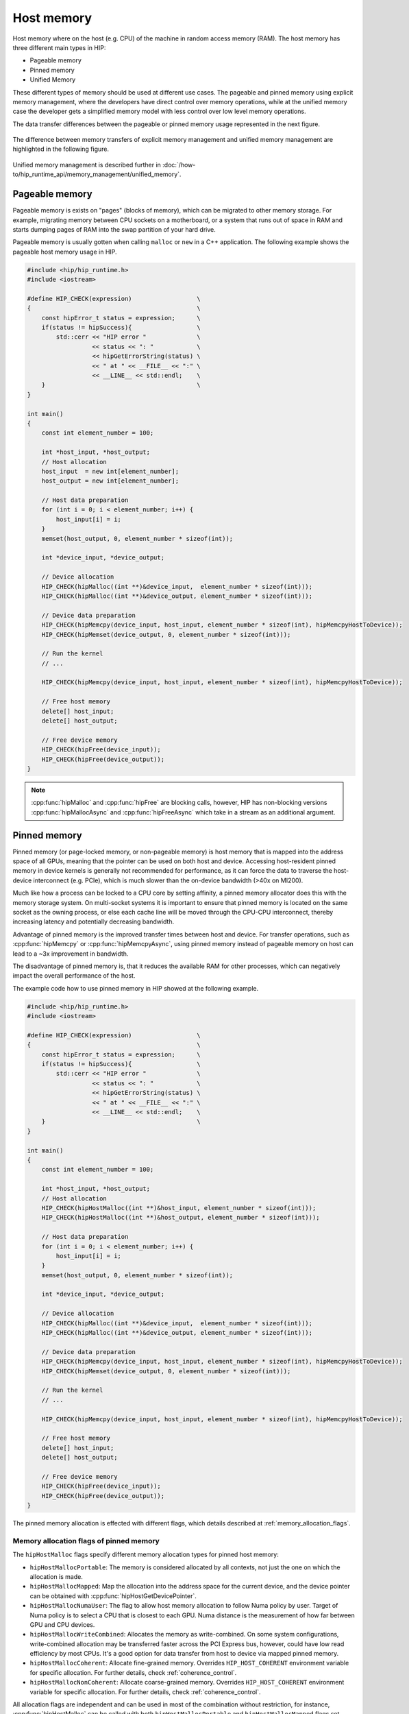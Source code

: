 .. meta::
  :description: This chapter describes the host memory of the HIP ecosystem
                ROCm software.
  :keywords: AMD, ROCm, HIP, host memory

.. _host_memory:

********************************************************************************
Host memory
********************************************************************************

Host memory where on the host (e.g. CPU) of the machine in random access memory
(RAM). The host memory has three different main types in HIP:

* Pageable memory
* Pinned memory
* Unified Memory

These different types of memory should be used at different use cases. The
pageable and pinned memory using explicit memory management, where the
developers have direct control over memory operations, while at the unified
memory case the developer gets a simplified memory model with less control over
low level memory operations.

The data transfer differences between the pageable or pinned memory usage
represented in the next figure.

.. figure:: ../../../data/how-to/hip_runtime_api/memory_management/pageable_pinned.svg

The difference between memory transfers of explicit memory management and unified memory management are highlighted in the following figure.

.. figure:: ../../../data/how-to/hip_runtime_api/memory_management/unified_memory/um.svg

Unified memory management is described further in :doc:`/how-to/hip_runtime_api/memory_management/unified_memory`.

Pageable memory
================================================================================

Pageable memory is exists on "pages" (blocks of memory), which can be
migrated to other memory storage. For example, migrating memory between CPU
sockets on a motherboard, or a system that runs out of space in RAM and starts
dumping pages of RAM into the swap partition of your hard drive.

Pageable memory is usually gotten when calling ``malloc`` or ``new`` in a C++
application. The following example shows the pageable host memory usage in HIP.

.. code-block:: cpp

  #include <hip/hip_runtime.h>
  #include <iostream>

  #define HIP_CHECK(expression)                  \
  {                                              \
      const hipError_t status = expression;      \
      if(status != hipSuccess){                  \
          std::cerr << "HIP error "              \
                    << status << ": "            \
                    << hipGetErrorString(status) \
                    << " at " << __FILE__ << ":" \
                    << __LINE__ << std::endl;    \
      }                                          \
  }

  int main()
  {
      const int element_number = 100;

      int *host_input, *host_output;
      // Host allocation
      host_input  = new int[element_number];
      host_output = new int[element_number];

      // Host data preparation
      for (int i = 0; i < element_number; i++) {
          host_input[i] = i;
      }
      memset(host_output, 0, element_number * sizeof(int));

      int *device_input, *device_output;

      // Device allocation
      HIP_CHECK(hipMalloc((int **)&device_input,  element_number * sizeof(int)));
      HIP_CHECK(hipMalloc((int **)&device_output, element_number * sizeof(int)));

      // Device data preparation
      HIP_CHECK(hipMemcpy(device_input, host_input, element_number * sizeof(int), hipMemcpyHostToDevice));
      HIP_CHECK(hipMemset(device_output, 0, element_number * sizeof(int)));

      // Run the kernel
      // ...

      HIP_CHECK(hipMemcpy(device_input, host_input, element_number * sizeof(int), hipMemcpyHostToDevice));

      // Free host memory
      delete[] host_input;
      delete[] host_output;

      // Free device memory
      HIP_CHECK(hipFree(device_input));
      HIP_CHECK(hipFree(device_output));
  }


.. note::

  :cpp:func:`hipMalloc` and :cpp:func:`hipFree` are blocking calls, however, HIP
  has non-blocking versions :cpp:func:`hipMallocAsync` and :cpp:func:`hipFreeAsync`
  which take in a stream as an additional argument.

Pinned memory
================================================================================

Pinned memory (or page-locked memory, or non-pageable memory) is host memory
that is mapped into the address space of all GPUs, meaning that the pointer can
be used on both host and device. Accessing host-resident pinned memory in device
kernels is generally not recommended for performance, as it can force the data
to traverse the host-device interconnect (e.g. PCIe), which is much slower than
the on-device bandwidth (>40x on MI200).

Much like how a process can be locked to a CPU core by setting affinity, a
pinned memory allocator does this with the memory storage system. On multi-socket
systems it is important to ensure that pinned memory is located on the same
socket as the owning process, or else each cache line will be moved through the
CPU-CPU interconnect, thereby increasing latency and potentially decreasing
bandwidth.

Advantage of pinned memory is the improved transfer times between host and
device. For transfer operations, such as :cpp:func:`hipMemcpy` or :cpp:func:`hipMemcpyAsync`,
using pinned memory instead of pageable memory on host can lead to a ~3x
improvement in bandwidth.

The disadvantage of pinned memory is, that it reduces the available RAM for other
processes, which can negatively impact the overall performance of the host.

The example code how to use pinned memory in HIP showed at the following example.

.. code-block:: cpp

  #include <hip/hip_runtime.h>
  #include <iostream>

  #define HIP_CHECK(expression)                  \
  {                                              \
      const hipError_t status = expression;      \
      if(status != hipSuccess){                  \
          std::cerr << "HIP error "              \
                    << status << ": "            \
                    << hipGetErrorString(status) \
                    << " at " << __FILE__ << ":" \
                    << __LINE__ << std::endl;    \
      }                                          \
  }

  int main()
  {
      const int element_number = 100;
      
      int *host_input, *host_output;
      // Host allocation
      HIP_CHECK(hipHostMalloc((int **)&host_input, element_number * sizeof(int)));
      HIP_CHECK(hipHostMalloc((int **)&host_output, element_number * sizeof(int)));

      // Host data preparation
      for (int i = 0; i < element_number; i++) {
          host_input[i] = i;
      }
      memset(host_output, 0, element_number * sizeof(int));

      int *device_input, *device_output;

      // Device allocation
      HIP_CHECK(hipMalloc((int **)&device_input,  element_number * sizeof(int)));
      HIP_CHECK(hipMalloc((int **)&device_output, element_number * sizeof(int)));

      // Device data preparation
      HIP_CHECK(hipMemcpy(device_input, host_input, element_number * sizeof(int), hipMemcpyHostToDevice));
      HIP_CHECK(hipMemset(device_output, 0, element_number * sizeof(int)));

      // Run the kernel
      // ...

      HIP_CHECK(hipMemcpy(device_input, host_input, element_number * sizeof(int), hipMemcpyHostToDevice));

      // Free host memory
      delete[] host_input;
      delete[] host_output;

      // Free device memory
      HIP_CHECK(hipFree(device_input));
      HIP_CHECK(hipFree(device_output));
  }

The pinned memory allocation is effected with different flags, which details
described at :ref:`memory_allocation_flags`.

.. _memory_allocation_flags:

Memory allocation flags of pinned memory
--------------------------------------------------------------------------------

The ``hipHostMalloc`` flags specify different memory allocation types for pinned
host memory:

* ``hipHostMallocPortable``: The memory is considered allocated by all contexts,
  not just the one on which the allocation is made.
* ``hipHostMallocMapped``: Map the allocation into the address space for
  the current device, and the device pointer can be obtained with
  :cpp:func:`hipHostGetDevicePointer`.
* ``hipHostMallocNumaUser``: The flag to allow host memory allocation to
  follow Numa policy by user. Target of Numa policy is to select a CPU that is
  closest to each GPU. Numa distance is the measurement of how far between GPU
  and CPU devices.
* ``hipHostMallocWriteCombined``: Allocates the memory as write-combined. On
  some system configurations, write-combined allocation may be transferred
  faster across the PCI Express bus, however, could have low read efficiency by
  most CPUs. It's a good option for data transfer from host to device via mapped
  pinned memory.
* ``hipHostMallocCoherent``: Allocate fine-grained memory. Overrides
  ``HIP_HOST_COHERENT`` environment variable for specific allocation. For
  further details, check :ref:`coherence_control`.
* ``hipHostMallocNonCoherent``: Allocate coarse-grained memory. Overrides
  ``HIP_HOST_COHERENT`` environment variable for specific allocation. For
  further details, check :ref:`coherence_control`.

All allocation flags are independent and can be used in most of the combination
without restriction, for instance, :cpp:func:`hipHostMalloc` can be called with both
``hipHostMallocPortable`` and ``hipHostMallocMapped`` flags set. Both usage
models described above use the same allocation flags, and the difference is in
how the surrounding code uses the host memory.

.. note:: 
  
  By default, each GPU selects a Numa CPU node that has the least Numa distance
  between them, that is, host memory will be automatically allocated closest on
  the memory pool of Numa node of the current GPU device. Using
  :cpp:func:`hipSetDevice` API to a different GPU will still be able to access
  the host allocation, but can have longer Numa distance. 

  Numa policy is implemented on Linux and is under development on Microsoft
  Windows.